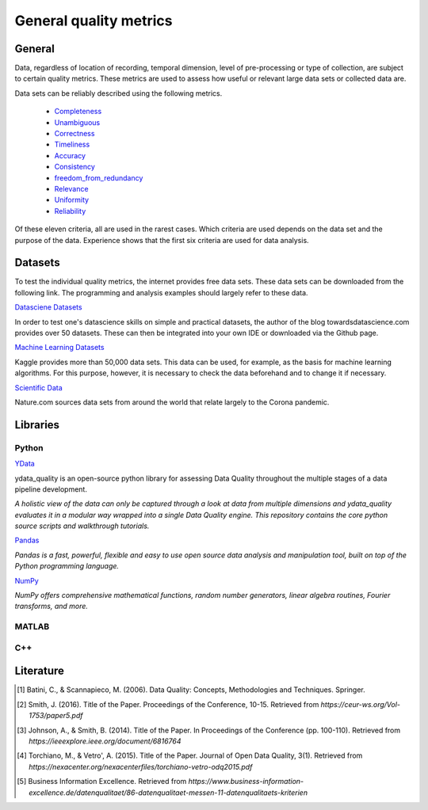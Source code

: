 ####################################
General quality metrics
####################################


******************
General
******************
Data, regardless of location of recording, temporal dimension, level of pre-processing or type of collection, are subject to certain quality metrics.
These metrics are used to assess how useful or relevant large data sets or collected data are. 

Data sets can be reliably described using the following metrics.

   * `Completeness <https://data-quality-metrics--21.org.readthedocs.build/en/21/general_quality/0_Completeness.html>`_
   * `Unambiguous <https://data-quality-metrics--21.org.readthedocs.build/en/21/general_quality/01_Unambiguous.html>`_
   * `Correctness <https://data-quality-metrics--21.org.readthedocs.build/en/21/general_quality/02_Correctness.html>`_
   * `Timeliness <https://data-quality-metrics--21.org.readthedocs.build/en/21/general_quality/03_Timeliness.html>`_
   * `Accuracy <https://data-quality-metrics--21.org.readthedocs.build/en/21/general_quality/04_Accuracy.html>`_ 
   * `Consistency <https://data-quality-metrics--21.org.readthedocs.build/en/21/general_quality/05_Consistency.html>`_
   * `freedom_from_redundancy <https://data-quality-metrics--21.org.readthedocs.build/en/21/general_quality/06_freedom_from_redundancy.html>`_
   * `Relevance <https://data-quality-metrics--21.org.readthedocs.build/en/21/general_quality/07_Relevance.html>`_ 
   * `Uniformity <https://data-quality-metrics--21.org.readthedocs.build/en/21/general_quality/08_Uniformity.html>`_
   * `Reliability <https://data-quality-metrics--21.org.readthedocs.build/en/21/general_quality/09_Reliability.html>`_ 

Of these eleven criteria, all are used in the rarest cases. Which criteria 
are used depends on the data set and the purpose of the data.
Experience shows that the first six criteria are used for data analysis.

******************
Datasets
******************

To test the individual quality metrics, the internet provides free data sets. These data sets can be downloaded from the following link.
The programming and analysis examples should largely refer to these data.

`Datasciene Datasets <https://towardsdatascience.com/all-the-datasets-you-need-to-practice-data-science-skills-and-make-a-great-portfolio-74f2eb53b38a>`_

In order to test one's datascience skills on simple and practical datasets, the author of the blog towardsdatascience.com provides over 50 datasets.
These can then be integrated into your own IDE or downloaded via the Github page.

`Machine Learning Datasets <https://www.kaggle.com/datasets>`_

Kaggle provides more than 50,000 data sets. This data can be used, for example, as the basis for machine learning algorithms.
For this purpose, however, it is necessary to check the data beforehand and to change it if necessary.

`Scientific Data <https://www.nature.com/collections/ebaiehhfhg>`_

Nature.com sources data sets from around the world that relate largely to the Corona pandemic.


********************
Libraries
********************


Python
=========

`YData <https://github.com/ydataai>`_

ydata_quality is an open-source python library for assessing Data Quality throughout the multiple stages of a data pipeline development.

*A holistic view of the data can only be captured through a look at data from multiple dimensions and ydata_quality evaluates it in a modular way wrapped into a single Data Quality engine.
This repository contains the core python source scripts and walkthrough tutorials.*

`Pandas <https://pandas.pydata.org/>`_

*Pandas is a fast, powerful, flexible and easy to use open source data analysis and manipulation tool,
built on top of the Python programming language.*

`NumPy <https://numpy.org/>`_

*NumPy offers comprehensive mathematical functions, random number generators, linear algebra routines, Fourier transforms, and more.*

MATLAB
=========

C++
=========

********************
Literature
********************

.. [1] Batini, C., & Scannapieco, M. (2006). Data Quality: Concepts, Methodologies and Techniques. Springer.
.. [2] Smith, J. (2016). Title of the Paper. Proceedings of the Conference, 10-15. Retrieved from `https://ceur-ws.org/Vol-1753/paper5.pdf`
.. [3] Johnson, A., & Smith, B. (2014). Title of the Paper. In Proceedings of the Conference (pp. 100-110). Retrieved from `https://ieeexplore.ieee.org/document/6816764`
.. [4] Torchiano, M., & Vetro', A. (2015). Title of the Paper. Journal of Open Data Quality, 3(1). Retrieved from `https://nexacenter.org/nexacenterfiles/torchiano-vetro-odq2015.pdf`
.. [5] Business Information Excellence. Retrieved from `https://www.business-information-excellence.de/datenqualitaet/86-datenqualitaet-messen-11-datenqualitaets-kriterien`